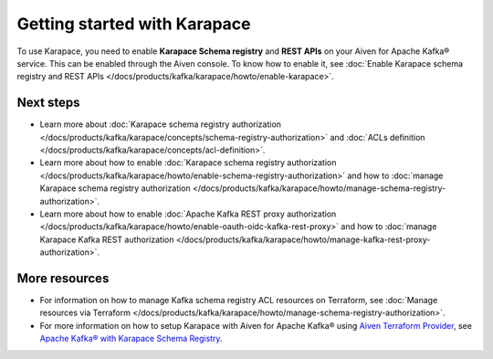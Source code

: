Getting started with Karapace
=============================

To use Karapace, you need to enable **Karapace Schema registry** and **REST APIs** on your Aiven for Apache Kafka® service. This can be enabled through the Aiven console. To know how to enable it, see :doc:`Enable Karapace schema registry and REST APIs </docs/products/kafka/karapace/howto/enable-karapace>`.

Next steps
-----------
* Learn more about :doc:`Karapace schema registry authorization </docs/products/kafka/karapace/concepts/schema-registry-authorization>` and :doc:`ACLs definition </docs/products/kafka/karapace/concepts/acl-definition>`. 
* Learn more about how to enable :doc:`Karapace schema registry authorization </docs/products/kafka/karapace/howto/enable-schema-registry-authorization>` and how to :doc:`manage Karapace schema registry authorization </docs/products/kafka/karapace/howto/manage-schema-registry-authorization>`.
* Learn more about how to enable :doc:`Apache Kafka REST proxy authorization </docs/products/kafka/karapace/howto/enable-oauth-oidc-kafka-rest-proxy>` and how to :doc:`manage Karapace Kafka REST authorization </docs/products/kafka/karapace/howto/manage-kafka-rest-proxy-authorization>`.

More resources
--------------

*  For information on how to manage Kafka schema registry ACL resources on Terraform, see :doc:`Manage resources via Terraform </docs/products/kafka/karapace/howto/manage-schema-registry-authorization>`.
*  For more information on how to setup Karapace with Aiven for Apache Kafka® using `Aiven Terraform Provider <https://registry.terraform.io/providers/aiven/aiven/latest/docs>`_, see `Apache Kafka® with Karapace Schema Registry <https://aiven.io/developer/apache-kafka-karapace>`_.
  
